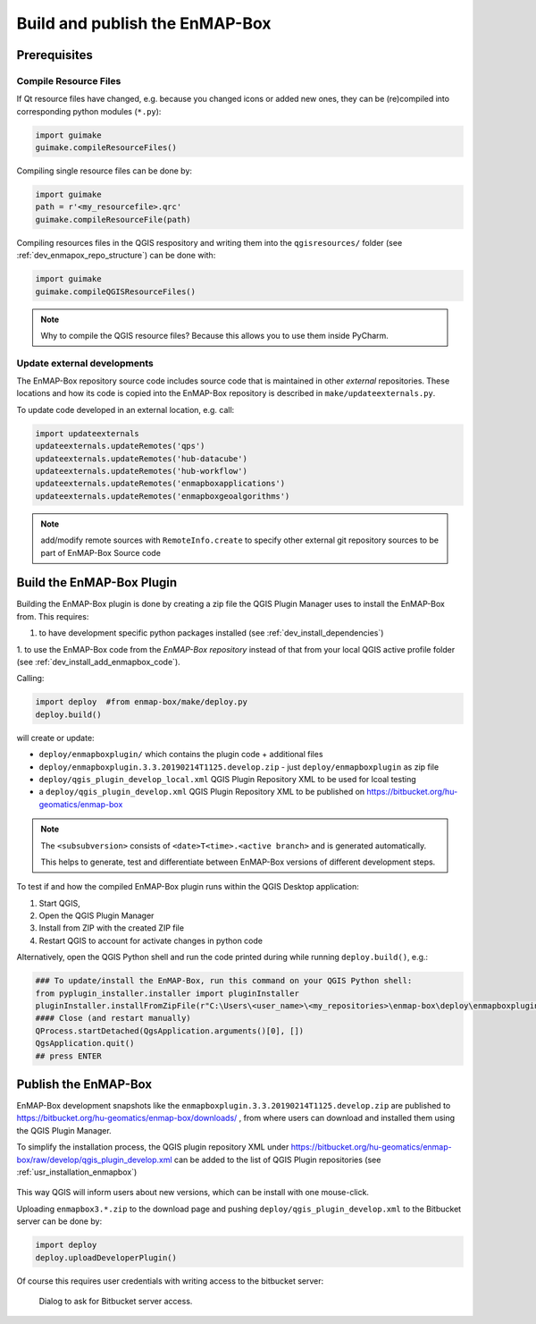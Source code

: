 .. _dev_build_enmapbox_plugin:

Build and publish the EnMAP-Box
###############################

Prerequisites
=============


Compile Resource Files
-----------------------
If Qt resource files have changed, e.g. because you changed icons or added new ones, they can be (re)compiled into
corresponding python modules (``*.py``):

.. code-block:: python

    import guimake
    guimake.compileResourceFiles()


Compiling single resource files can be done by:

.. code-block:: python

    import guimake
    path = r'<my_resourcefile>.qrc'
    guimake.compileResourceFile(path)


Compiling resources files in the QGIS respository and writing them into the ``qgisresources/`` folder (see :ref:`dev_enmapox_repo_structure`) can be done with:

.. code-block:: python

    import guimake
    guimake.compileQGISResourceFiles()

.. note::

    Why to compile the QGIS resource files? Because this allows you to use them inside PyCharm.

Update external developments
----------------------------

The EnMAP-Box repository source code includes source code that is maintained in other `external` repositories.
These locations and how its code is copied into the EnMAP-Box repository is described in ``make/updateexternals.py``.

To update code developed in an external location, e.g. call:

.. code-block:: python

    import updateexternals
    updateexternals.updateRemotes('qps')
    updateexternals.updateRemotes('hub-datacube')
    updateexternals.updateRemotes('hub-workflow')
    updateexternals.updateRemotes('enmapboxapplications')
    updateexternals.updateRemotes('enmapboxgeoalgorithms')

.. note:: add/modify remote sources with ``RemoteInfo.create`` to specify other external git repository sources
          to be part of EnMAP-Box Source code





Build the EnMAP-Box Plugin
==========================

Building the EnMAP-Box plugin is done by creating a zip file the QGIS Plugin Manager uses to install the EnMAP-Box
from. This requires:

1. to have development specific python packages installed (see :ref:`dev_install_dependencies`)

1. to use the EnMAP-Box code from the `EnMAP-Box repository` instead of that from your local QGIS
active profile folder (see :ref:`dev_install_add_enmapbox_code`).


Calling:

.. code-block:: batch

    import deploy  #from enmap-box/make/deploy.py
    deploy.build()

will create or update:

* ``deploy/enmapboxplugin/`` which contains the plugin code + additional files
* ``deploy/enmapboxplugin.3.3.20190214T1125.develop.zip`` - just ``deploy/enmapboxplugin`` as zip file
* ``deploy/qgis_plugin_develop_local.xml`` QGIS Plugin Repository XML to be used for lcoal testing
* a ``deploy/qgis_plugin_develop.xml`` QGIS Plugin Repository XML to be published on https://bitbucket.org/hu-geomatics/enmap-box

.. note::

    The ``<subsubversion>`` consists of ``<date>T<time>.<active branch>`` and is generated automatically.

    This helps to generate, test and differentiate between EnMAP-Box versions of different development steps.


To test if and how the compiled EnMAP-Box plugin runs within the QGIS Desktop application:

1. Start QGIS,
2. Open the QGIS Plugin Manager
3. Install from ZIP with the created ZIP file
4. Restart QGIS to account for activate changes in python code

Alternatively, open the QGIS Python shell and run the code printed during while running ``deploy.build()``, e.g.:

.. code-block:: python

    ### To update/install the EnMAP-Box, run this command on your QGIS Python shell:
    from pyplugin_installer.installer import pluginInstaller
    pluginInstaller.installFromZipFile(r"C:\Users\<user_name>\<my_repositories>\enmap-box\deploy\enmapboxplugin.3.3.20190214T1125.develop.zip")
    #### Close (and restart manually)
    QProcess.startDetached(QgsApplication.arguments()[0], [])
    QgsApplication.quit()
    ## press ENTER


Publish the EnMAP-Box
=====================

EnMAP-Box development snapshots like the ``enmapboxplugin.3.3.20190214T1125.develop.zip`` are published to
https://bitbucket.org/hu-geomatics/enmap-box/downloads/ , from where users can download and installed them using the QGIS Plugin Manager.

To simplify the installation process, the QGIS plugin repository XML under https://bitbucket.org/hu-geomatics/enmap-box/raw/develop/qgis_plugin_develop.xml
can be added to the list of QGIS Plugin repositories (see :ref:`usr_installation_enmapbox`)

.. figure:: img/qgis_pluginmanager_add_repository.png
    :width: 100%

This way QGIS will inform users about new versions, which can be install with one mouse-click.

Uploading ``enmapbox3.*.zip`` to the download page and pushing ``deploy/qgis_plugin_develop.xml`` to the Bitbucket server
can be done by:

.. code-block:: python

    import deploy
    deploy.uploadDeveloperPlugin()

Of course this requires user credentials with writing access to the bitbucket server:

.. figure:: img/upload_enmapbox_plugin_credentials.png
    :width: 50%

    Dialog to ask for Bitbucket server access.

